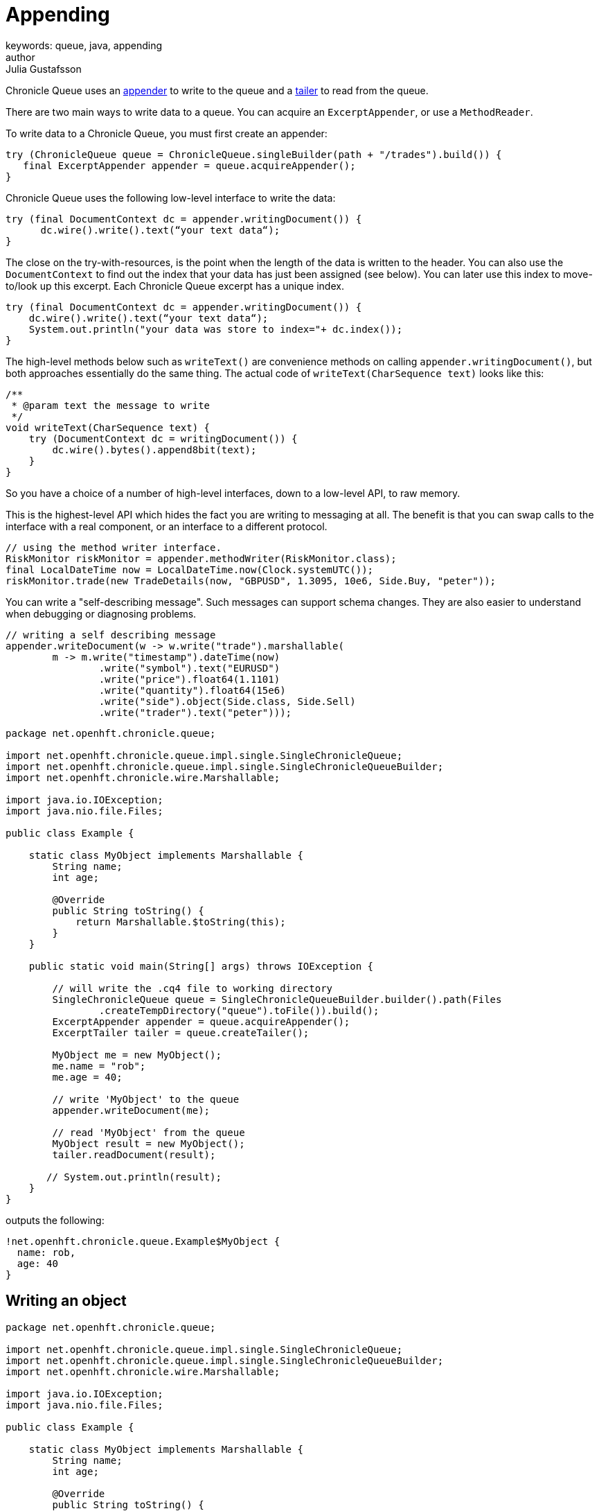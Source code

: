 = Appending
keywords: queue, java, appending
author: Julia Gustafsson
:reftext: Appending
:navtitle: Appending
:source-highlighter: highlight.js

Chronicle Queue uses an link:../../getting-started/pages/glossary.adoc#a[appender] to write to the queue and a link:../../getting-started/pages/glossary.adoc#t[tailer] to read from the queue.

There are two main ways to write data to a queue. You can acquire an `ExcerptAppender`, or use a `MethodReader`.
// TODO Describe benefits and down-sides of the two methods

To write data to a Chronicle Queue, you must first create an appender:

[source,Java]
----
try (ChronicleQueue queue = ChronicleQueue.singleBuilder(path + "/trades").build()) {
   final ExcerptAppender appender = queue.acquireAppender();
}
----

Chronicle Queue uses the following low-level interface to write the data:

[source,Java]
----
try (final DocumentContext dc = appender.writingDocument()) {
      dc.wire().write().text(“your text data“);
}
----

The close on the try-with-resources, is the point when the length of the data is written to the header. You can also use the `DocumentContext` to find out the index that your data has just been assigned (see below). You can later use this index to move-to/look up this excerpt. Each Chronicle Queue excerpt has a unique index.

[source,Java]
----
try (final DocumentContext dc = appender.writingDocument()) {
    dc.wire().write().text(“your text data“);
    System.out.println("your data was store to index="+ dc.index());
}
----

The high-level methods below such as `writeText()` are convenience methods on calling `appender.writingDocument()`, but both approaches essentially do the same thing. The actual code of `writeText(CharSequence text)` looks like this:

[source,Java]
----
/**
 * @param text the message to write
 */
void writeText(CharSequence text) {
    try (DocumentContext dc = writingDocument()) {
        dc.wire().bytes().append8bit(text);
    }
}
----

So you have a choice of a number of high-level interfaces, down to a low-level API, to raw memory.

This is the highest-level API which hides the fact you are writing to messaging at all. The benefit is that you can swap calls to the interface with a real component, or an interface to a different protocol.

[source,Java]
----
// using the method writer interface.
RiskMonitor riskMonitor = appender.methodWriter(RiskMonitor.class);
final LocalDateTime now = LocalDateTime.now(Clock.systemUTC());
riskMonitor.trade(new TradeDetails(now, "GBPUSD", 1.3095, 10e6, Side.Buy, "peter"));
----

You can write a "self-describing message". Such messages can support schema changes. They are also easier to understand when debugging or diagnosing problems.

[source,Java]
----
// writing a self describing message
appender.writeDocument(w -> w.write("trade").marshallable(
        m -> m.write("timestamp").dateTime(now)
                .write("symbol").text("EURUSD")
                .write("price").float64(1.1101)
                .write("quantity").float64(15e6)
                .write("side").object(Side.class, Side.Sell)
                .write("trader").text("peter")));
----


[source, java]
----
package net.openhft.chronicle.queue;

import net.openhft.chronicle.queue.impl.single.SingleChronicleQueue;
import net.openhft.chronicle.queue.impl.single.SingleChronicleQueueBuilder;
import net.openhft.chronicle.wire.Marshallable;

import java.io.IOException;
import java.nio.file.Files;

public class Example {

    static class MyObject implements Marshallable {
        String name;
        int age;

        @Override
        public String toString() {
            return Marshallable.$toString(this);
        }
    }

    public static void main(String[] args) throws IOException {

        // will write the .cq4 file to working directory
        SingleChronicleQueue queue = SingleChronicleQueueBuilder.builder().path(Files
                .createTempDirectory("queue").toFile()).build();
        ExcerptAppender appender = queue.acquireAppender();
        ExcerptTailer tailer = queue.createTailer();

        MyObject me = new MyObject();
        me.name = "rob";
        me.age = 40;

        // write 'MyObject' to the queue
        appender.writeDocument(me);

        // read 'MyObject' from the queue
        MyObject result = new MyObject();
        tailer.readDocument(result);

       // System.out.println(result);
    }
}
----

outputs the following:

----
!net.openhft.chronicle.queue.Example$MyObject {
  name: rob,
  age: 40
}
----

== Writing an object
[source, java]
----
package net.openhft.chronicle.queue;

import net.openhft.chronicle.queue.impl.single.SingleChronicleQueue;
import net.openhft.chronicle.queue.impl.single.SingleChronicleQueueBuilder;
import net.openhft.chronicle.wire.Marshallable;

import java.io.IOException;
import java.nio.file.Files;

public class Example {

    static class MyObject implements Marshallable {
        String name;
        int age;

        @Override
        public String toString() {
            return Marshallable.$toString(this);
        }
    }

    public static void main(String[] args) throws IOException {

        // will write the .cq4 file to working directory
        SingleChronicleQueue queue = SingleChronicleQueueBuilder.builder().path(Files
                .createTempDirectory("queue").toFile()).build();
        ExcerptAppender appender = queue.acquireAppender();
        ExcerptTailer tailer = queue.createTailer();

        MyObject me = new MyObject();
        me.name = "rob";
        me.age = 40;

        // write 'MyObject' to the queue
        appender.writeDocument(me);

        // read 'MyObject' from the queue
        MyObject result = new MyObject();
        tailer.readDocument(result);

       // System.out.println(result);
    }
}
----

outputs the following:

----
!net.openhft.chronicle.queue.Example$MyObject {
  name: rob,
  age: 40
}
----

== Writing raw data
You can write "raw data" which is self-describing. The types will always be correct; position is the only indication as to the meaning of those values.

[source,Java]
----
// writing just data
appender.writeDocument(w -> w
        .getValueOut().int32(0x123456)
        .getValueOut().int64(0x999000999000L)
        .getValueOut().text("Hello World"));
----

You can write "raw data" which is not self-describing. Your reader must know what this data means, and the types that were used.

[source,Java]
----
// writing raw data
appender.writeBytes(b -> b
        .writeByte((byte) 0x12)
        .writeInt(0x345678)
        .writeLong(0x999000999000L)
        .writeUtf8("Hello World"));
----

Below, the lowest level way to write data is illustrated. You get an address to raw memory and you can write whatever you want.

[source,Java]
----
// Unsafe low level
appender.writeBytes(b -> {
    long address = b.address(b.writePosition());
    Unsafe unsafe = UnsafeMemory.UNSAFE;
    unsafe.putByte(address, (byte) 0x12);
    address += 1;
    unsafe.putInt(address, 0x345678);
    address += 4;
    unsafe.putLong(address, 0x999000999000L);
    address += 8;
    byte[] bytes = "Hello World".getBytes(StandardCharsets.ISO_8859_1);
    unsafe.copyMemory(bytes, Jvm.arrayByteBaseOffset(), null, address, bytes.length);
    b.writeSkip(1 + 4 + 8 + bytes.length);
});
----

You can print the contents of the queue. You can see the first two, and last two messages store the same data.

[source,Java]
----
// dump the content of the queue
System.out.println(queue.dump());
----
prints:

[source,Yaml]
----
# position: 262568, header: 0
--- !!data #binary
trade: {
  timestamp: 2016-07-17T15:18:41.141,
  symbol: GBPUSD,
  price: 1.3095,
  quantity: 10000000.0,
  side: Buy,
  trader: peter
}
# position: 262684, header: 1
--- !!data #binary
trade: {
  timestamp: 2016-07-17T15:18:41.141,
  symbol: EURUSD,
  price: 1.1101,
  quantity: 15000000.0,
  side: Sell,
  trader: peter
}
# position: 262800, header: 2
--- !!data #binary
!int 1193046
168843764404224
Hello World
# position: 262830, header: 3
--- !!data #binary
000402b0       12 78 56 34 00 00  90 99 00 90 99 00 00 0B   ·xV4·· ········
000402c0 48 65 6C 6C 6F 20 57 6F  72 6C 64                Hello Wo rld
# position: 262859, header: 4
--- !!data #binary
000402c0                                               12                 ·
000402d0 78 56 34 00 00 90 99 00  90 99 00 00 0B 48 65 6C xV4····· ·····Hel
000402e0 6C 6F 20 57 6F 72 6C 64                          lo World
----

== Writing to a queue using `ChronicleWriter`

If using `MethodReader` and `MethodWriter` then you can write single-argument method calls to a queue
using `net.openhft.chronicle.queue.ChronicleWriterMain` or the shell script `queue_writer.sh` e.g.

[source,bash]
usage: ChronicleWriterMain files.. -d <directory> [-i <interface>] -m <method>
Missing required options: m, d
 -d <directory>   Directory containing chronicle queue to write to
 -i <interface>   Interface to write via
 -m <method>      Method name

If you want to write to the below "doit" method

[source,java]
public interface MyInterface {
    void doit(DTO dto);
}
public class DTO extends SelfDescribingMarshallable {
    private int age;
    private String name;
}

Then you can call `ChronicleWriterMain -d queue doit x.yaml` with either (or both) of the below Yamls:

[source,yaml]
{
  age: 19,
  name: Henry
}

or
[source,yaml]
!x.y.z.DTO {
  age: 42,
  name: Percy
}

If `DTO` makes use of custom serialisation then you should specify the interface to write to with `-i`

== Preloading
// TODO: Link to performance chapter on preloading
